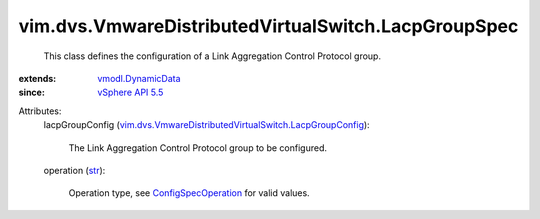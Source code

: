 .. _str: https://docs.python.org/2/library/stdtypes.html

.. _vSphere API 5.5: ../../../vim/version.rst#vimversionversion9

.. _vmodl.DynamicData: ../../../vmodl/DynamicData.rst

.. _ConfigSpecOperation: ../../../vim/ConfigSpecOperation.rst

.. _vim.dvs.VmwareDistributedVirtualSwitch.LacpGroupConfig: ../../../vim/dvs/VmwareDistributedVirtualSwitch/LacpGroupConfig.rst


vim.dvs.VmwareDistributedVirtualSwitch.LacpGroupSpec
====================================================
  This class defines the configuration of a Link Aggregation Control Protocol group.
:extends: vmodl.DynamicData_
:since: `vSphere API 5.5`_

Attributes:
    lacpGroupConfig (`vim.dvs.VmwareDistributedVirtualSwitch.LacpGroupConfig`_):

       The Link Aggregation Control Protocol group to be configured.
    operation (`str`_):

       Operation type, see `ConfigSpecOperation`_ for valid values.
